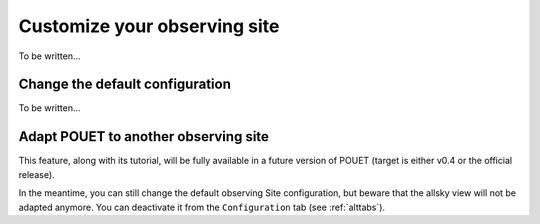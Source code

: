 .. _customsite:

Customize your observing site
=============================

To be written...

Change the default configuration
********************************

To be written...


Adapt POUET to another observing site
*************************************

This feature, along with its tutorial, will be fully available in a future version of POUET (target is either v0.4 or the official release).

In the meantime, you can still change the default observing Site configuration, but beware that the allsky view will not be adapted anymore. You can deactivate it from the ``Configuration`` tab (see :ref:`alttabs`).


